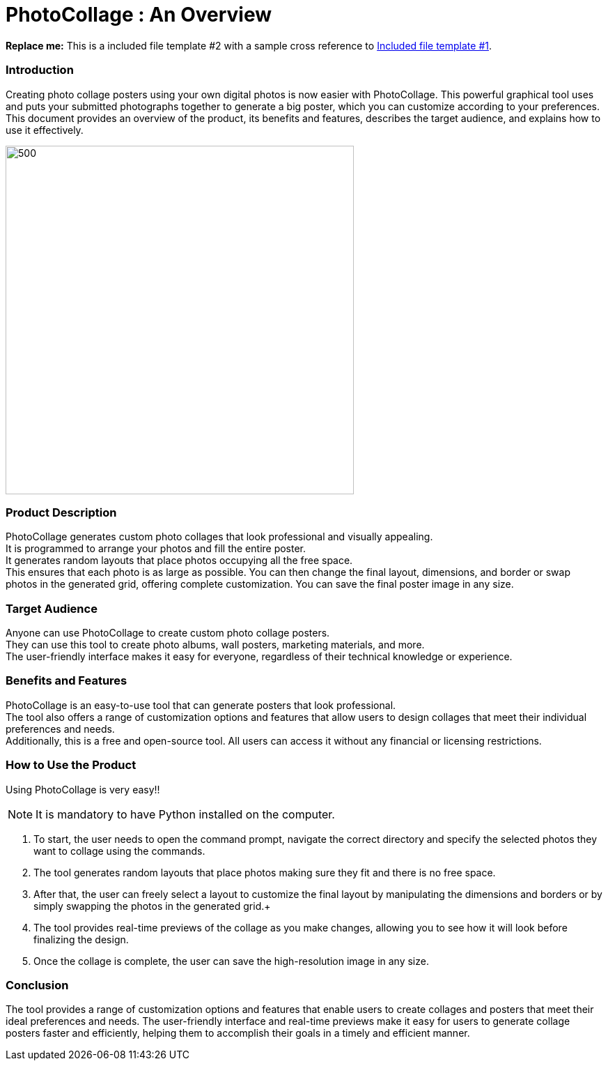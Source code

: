 [[included-file-template-2]]
= PhotoCollage : An Overview

*Replace me:* This is a included file template #2 with a sample cross reference to xref:template-included-file-1.adoc[Included file template #1]. +

=== Introduction
Creating photo collage posters using your own digital photos is now easier with PhotoCollage. This powerful graphical tool uses and puts your submitted photographs together to generate a big poster, which you can customize according to your preferences. This document provides an overview of the product, its benefits and features, describes the target audience, and explains how to use it effectively.


image::difflay.jpeg[500,500]

=== Product Description +
PhotoCollage generates custom photo collages that look professional and visually appealing. +
It is programmed to arrange your photos and fill the entire poster. +
It generates random layouts that place photos occupying all the free space. +
This ensures that each photo is as large as possible. You can then change the final layout, dimensions, and border or swap photos in the generated grid, offering complete customization. You can save the final poster image in any size.

=== Target Audience +
Anyone can use PhotoCollage to create custom photo collage posters. +
They can use this tool to create photo albums, wall posters, marketing materials, and more. +
The user-friendly interface makes it easy for everyone, regardless of their technical knowledge or experience.

=== Benefits and Features +
PhotoCollage is an easy-to-use tool that can generate posters that look professional. +
The tool also offers a range of customization options and features that allow users to design collages that meet their individual preferences and needs. +
Additionally, this is a free and open-source tool. All users can access it without any financial or licensing restrictions.

=== How to Use the Product +
Using PhotoCollage is very easy!! +
[NOTE]
====
It is mandatory to have Python installed on the computer. 
====
 1. To start, the user needs to open the command prompt, navigate the correct directory and specify the selected photos they want to collage using the commands. +
 2. The tool generates random layouts that place photos making sure they fit and there is no free space. +
 3. After that, the user can freely select a layout to customize the final layout by manipulating the dimensions and borders or by simply swapping the photos in the generated grid.+
 4. The tool provides real-time previews of the collage as you make changes, allowing you to see how it will look before finalizing the design. +
 5. Once the collage is complete, the user can save the high-resolution image in any size.

=== Conclusion +
The tool provides a range of customization options and features that enable users to create collages and posters that meet their ideal preferences and needs. The user-friendly interface and real-time previews make it easy for users to generate collage posters faster and efficiently, helping them to accomplish their goals in a timely and efficient manner.

